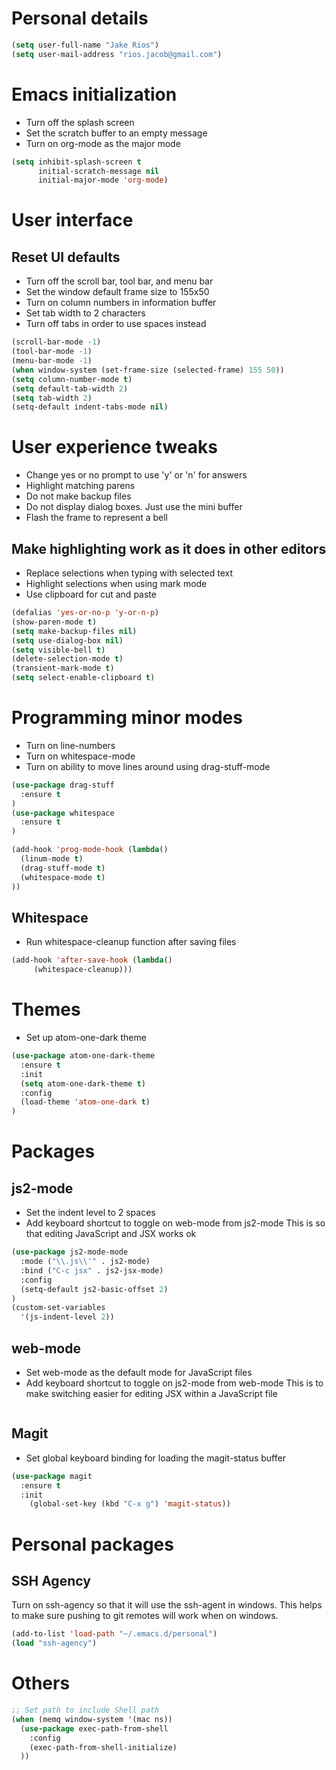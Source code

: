 * Personal details
#+BEGIN_SRC emacs-lisp
(setq user-full-name "Jake Rios")
(setq user-mail-address "rios.jacob@gmail.com")
#+END_SRC

* Emacs initialization
- Turn off the splash screen
- Set the scratch buffer to an empty message
- Turn on org-mode as the major mode
#+BEGIN_SRC emacs-lisp
(setq inhibit-splash-screen t
      initial-scratch-message nil
      initial-major-mode 'org-mode)
#+END_SRC

* User interface
** Reset UI defaults
- Turn off the scroll bar, tool bar, and menu bar
- Set the window default frame size to 155x50
- Turn on column numbers in information buffer
- Set tab width to 2 characters
- Turn off tabs in order to use spaces instead
#+BEGIN_SRC emacs-lisp
(scroll-bar-mode -1)
(tool-bar-mode -1)
(menu-bar-mode -1)
(when window-system (set-frame-size (selected-frame) 155 50))
(setq column-number-mode t)
(setq default-tab-width 2)
(setq tab-width 2)
(setq-default indent-tabs-mode nil)
#+END_SRC

* User experience tweaks
- Change yes or no prompt to use 'y' or 'n' for answers
- Highlight matching parens
- Do not make backup files
- Do not display dialog boxes. Just use the mini buffer
- Flash the frame to represent a bell

** Make highlighting work as it does in other editors
- Replace selections when typing with selected text
- Highlight selections when using mark mode
- Use clipboard for cut and paste

#+BEGIN_SRC emacs-lisp
(defalias 'yes-or-no-p 'y-or-n-p)
(show-paren-mode t)
(setq make-backup-files nil)
(setq use-dialog-box nil)
(setq visible-bell t)
(delete-selection-mode t)
(transient-mark-mode t)
(setq select-enable-clipboard t)
#+END_SRC

* Programming minor modes
- Turn on line-numbers
- Turn on whitespace-mode
- Turn on ability to move lines around using drag-stuff-mode
#+BEGIN_SRC emacs-lisp
(use-package drag-stuff
  :ensure t
)
(use-package whitespace
  :ensure t
)

(add-hook 'prog-mode-hook (lambda()
  (linum-mode t)
  (drag-stuff-mode t)
  (whitespace-mode t)
))

#+END_SRC

** Whitespace
- Run whitespace-cleanup function after saving files
#+BEGIN_SRC emacs-lisp
 (add-hook 'after-save-hook (lambda()
      (whitespace-cleanup)))
#+END_SRC

* Themes
- Set up atom-one-dark theme
#+BEGIN_SRC emacs-lisp
(use-package atom-one-dark-theme
  :ensure t
  :init
  (setq atom-one-dark-theme t)
  :config
  (load-theme 'atom-one-dark t)
)
#+END_SRC

* Packages
** js2-mode
- Set the indent level to 2 spaces
- Add keyboard shortcut to toggle on web-mode from js2-mode
  This is so that editing JavaScript and JSX works ok
#+BEGIN_SRC emacs-lisp
(use-package js2-mode-mode
  :mode ("\\.js\\'" . js2-mode)
  :bind ("C-c jsx" . js2-jsx-mode)
  :config
  (setq-default js2-basic-offset 2)
)
(custom-set-variables
  '(js-indent-level 2))
#+END_SRC

** web-mode
- Set web-mode as the default mode for JavaScript files
- Add keyboard shortcut to toggle on js2-mode from web-mode
  This is to make switching easier for editing JSX within a JavaScript file
#+BEGIN_SRC emacs-lisp

#+END_SRC

** Magit
- Set global keyboard binding for loading the magit-status buffer
#+BEGIN_SRC emacs-lisp
(use-package magit
  :ensure t
  :init
    (global-set-key (kbd "C-x g") 'magit-status))
#+END_SRC

* Personal packages
** SSH Agency
   Turn on ssh-agency so that it will use the ssh-agent in windows. This helps to make sure pushing to git remotes will work when on windows.
#+BEGIN_SRC emacs-lisp
(add-to-list 'load-path "~/.emacs.d/personal")
(load "ssh-agency")
#+END_SRC

* Others
#+BEGIN_SRC emacs-lisp
;; Set path to include Shell path
(when (memq window-system '(mac ns))
  (use-package exec-path-from-shell
    :config
    (exec-path-from-shell-initialize)
  ))
#+END_SRC
